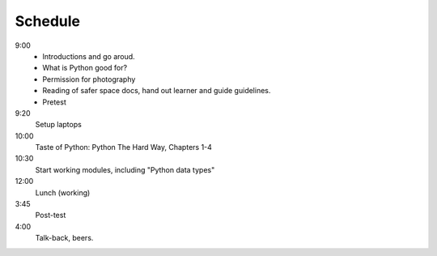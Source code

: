 .. schedule:

Schedule
=======================

9:00  
    * Introductions and go aroud. 
    * What is Python good for?
    * Permission for photography
    * Reading of safer space docs, hand out learner and guide guidelines.
    * Pretest

9:20 
    Setup laptops

10:00
    Taste of Python:  Python The Hard Way, Chapters 1-4

10:30  
    Start working modules, including "Python data types"

12:00
    Lunch (working)

3:45
    Post-test

4:00
    Talk-back, beers.




